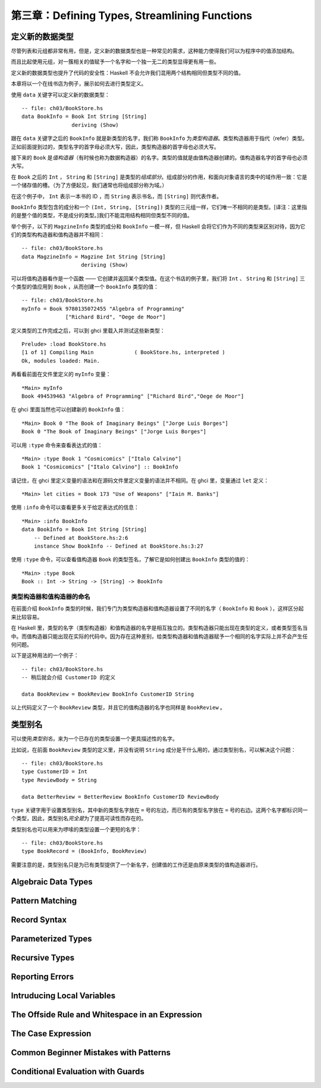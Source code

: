 第三章：Defining Types, Streamlining Functions
=================================================

定义新的数据类型
-------------------

尽管列表和元组都非常有用，但是，定义新的数据类型也是一种常见的需求，这种能力使得我们可以为程序中的值添加结构。

而且比起使用元组，对一簇相关的值赋予一个名字和一个独一无二的类型显得更有用一些。

定义新的数据类型也提升了代码的安全性：Haskell 不会允许我们混用两个结构相同但类型不同的值。

本章将以一个在线书店为例子，展示如何去进行类型定义。

使用 ``data`` 关键字可以定义新的数据类型：

::

    -- file: ch03/BookStore.hs
    data BookInfo = Book Int String [String]
                    deriving (Show)


跟在 ``data`` 关键字之后的 ``BookInfo`` 就是新类型的名字，我们称 ``BookInfo`` 为\ *类型构造器*\ 。类型构造器用于指代（refer）类型。正如前面提到过的，类型名字的首字母必须大写，因此，类型构造器的首字母也必须大写。

接下来的 ``Book`` 是\ *值构造器*\ （有时候也称为数据构造器）的名字。类型的值就是由值构造器创建的。值构造器名字的首字母也必须大写。

在 ``Book`` 之后的 ``Int`` ， ``String`` 和 ``[String]`` 是类型的\ *组成部分*\ 。组成部分的作用，和面向对象语言的类中的域作用一致：它是一个储存值的槽。（为了方便起见，我们通常也将组成部分称为域。）

在这个例子中， ``Int`` 表示一本书的 ID ，而 ``String`` 表示书名，而 ``[String]`` 则代表作者。

``BookInfo`` 类型包含的成分和一个 ``(Int, String, [String])`` 类型的三元组一样，它们唯一不相同的是类型。[译注：这里指的是整个值的类型，不是成分的类型。]我们不能混用结构相同但类型不同的值。

举个例子，以下的 ``MagzineInfo`` 类型的成分和 ``BookInfo`` 一模一样，但 Haskell 会将它们作为不同的类型来区别对待，因为它们的类型构构造器和值构造器并不相同：

::

    -- file: ch03/BookStore.hs
    data MagzineInfo = Magzine Int String [String]
                       deriving (Show)

可以将值构造器看作是一个函数 —— 它创建并返回某个类型值。在这个书店的例子里，我们将 ``Int`` 、 ``String`` 和 ``[String]`` 三个类型的值应用到 ``Book`` ，从而创建一个 ``BookInfo`` 类型的值：


::

    -- file: ch03/BookStore.hs
    myInfo = Book 9780135072455 "Algebra of Programming"
                  ["Richard Bird", "Oege de Moor"]


定义类型的工作完成之后，可以到 ghci 里载入并测试这些新类型：

::

    Prelude> :load BookStore.hs
    [1 of 1] Compiling Main             ( BookStore.hs, interpreted )
    Ok, modules loaded: Main.

再看看前面在文件里定义的 ``myInfo`` 变量：

::

    *Main> myInfo
    Book 494539463 "Algebra of Programming" ["Richard Bird","Oege de Moor"]

在 ghci 里面当然也可以创建新的 ``BookInfo`` 值：

::

    *Main> Book 0 "The Book of Imaginary Beings" ["Jorge Luis Borges"]
    Book 0 "The Book of Imaginary Beings" ["Jorge Luis Borges"]

可以用 ``:type`` 命令来查看表达式的值：

::

    *Main> :type Book 1 "Cosmicomics" ["Italo Calvino"]
    Book 1 "Cosmicomics" ["Italo Calvino"] :: BookInfo

请记住，在 ghci 里定义变量的语法和在源码文件里定义变量的语法并不相同。在 ghci 里，变量通过 ``let`` 定义：

::

    *Main> let cities = Book 173 "Use of Weapons" ["Iain M. Banks"]

使用 ``:info`` 命令可以查看更多关于给定表达式的信息：

::

    *Main> :info BookInfo
    data BookInfo = Book Int String [String]
        -- Defined at BookStore.hs:2:6
        instance Show BookInfo -- Defined at BookStore.hs:3:27

使用 ``:type`` 命令，可以查看值构造器 ``Book`` 的类型签名，了解它是如何创建出 ``BookInfo`` 类型的值的：

::

    *Main> :type Book
    Book :: Int -> String -> [String] -> BookInfo


类型构造器和值构造器的命名
^^^^^^^^^^^^^^^^^^^^^^^^^^^^^^

在前面介绍 ``BookInfo`` 类型的时候，我们专门为类型构造器和值构造器设置了不同的名字（ ``BookInfo`` 和 ``Book`` ），这样区分起来比较容易。

在 Haskell 里，类型的名字（类型构造器）和值构造器的名字是相互独立的。类型构造器只能出现在类型的定义，或者类型签名当中。而值构造器只能出现在实际的代码中。因为存在这种差别，给类型构造器和值构造器赋予一个相同的名字实际上并不会产生任何问题。

以下是这种用法的一个例子：

::

    -- file: ch03/BookStore.hs
    -- 稍后就会介绍 CustomerID 的定义

    data BookReview = BookReview BookInfo CustomerID String

以上代码定义了一个 ``BookReview`` 类型，并且它的值构造器的名字也同样是 ``BookReview`` 。


类型别名
-----------

可以使用\ *类型别名*\ ，来为一个已存在的类型设置一个更具描述性的名字。

比如说，在前面 ``BookReview`` 类型的定义里，并没有说明 ``String`` 成分是干什么用的，通过类型别名，可以解决这个问题：

::

    -- file: ch03/BookStore.hs
    type CustomerID = Int 
    type ReviewBody = String

    data BetterReview = BetterReview BookInfo CustomerID ReviewBody

``type`` 关键字用于设置类型别名，其中新的类型名字放在 ``=`` 号的左边，而已有的类型名字放在 ``=`` 号的右边。这两个名字都标识同一个类型，因此，类型别名\ *完全是*\ 为了提高可读性而存在的。

类型别名也可以用来为啰嗦的类型设置一个更短的名字：

::

    -- file: ch03/BookStore.hs
    type BookRecord = (BookInfo, BookReview)
   
需要注意的是，类型别名只是为已有类型提供了一个新名字，创建值的工作还是由原来类型的值构造器进行。


Algebraic Data Types
------------------------

Pattern Matching
----------------------

Record Syntax
-------------------

Parameterized Types
---------------------

Recursive Types
-------------------

Reporting Errors
------------------

Intruducing Local Variables
-------------------------------

The Offside Rule and Whitespace in an Expression
---------------------------------------------------------

The Case Expression
---------------------

Common Beginner Mistakes with Patterns
-----------------------------------------

Conditional Evaluation with Guards
-------------------------------------
